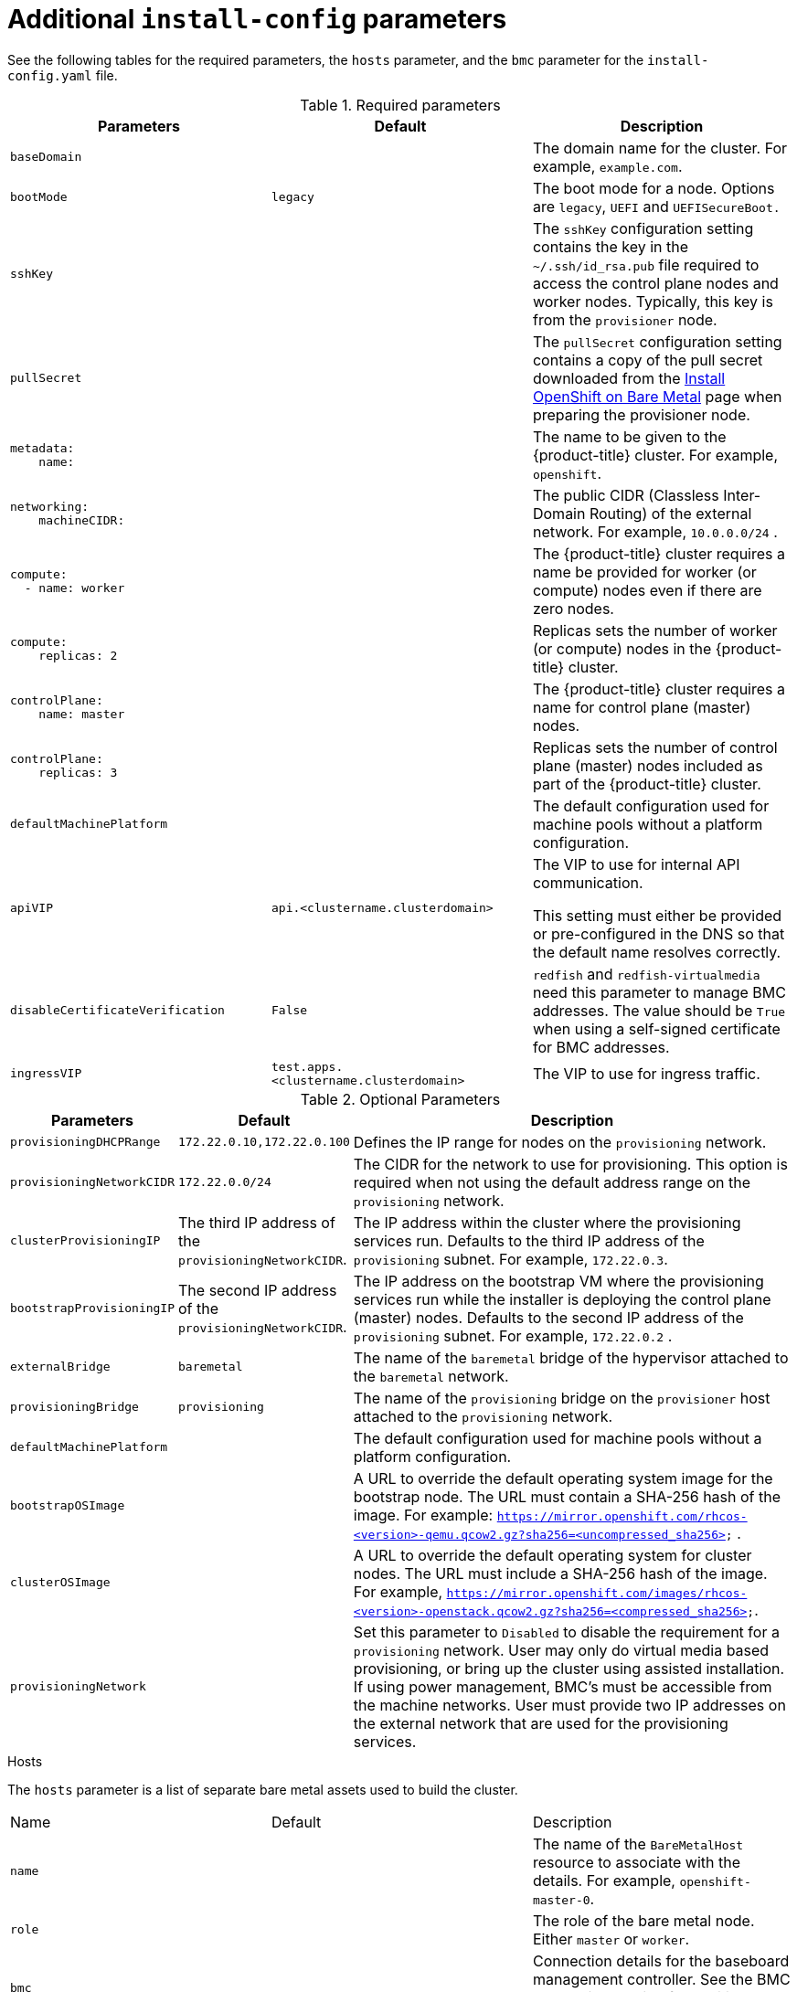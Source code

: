 // Module included in the following assemblies:
//
// * installing/installing_bare_metal_ipi/ztp-for-factory-installation-workflow.adoc

[id="additional-install-config-parameters_{context}"]
= Additional `install-config` parameters

See the following tables for the required parameters, the `hosts` parameter,
and the `bmc` parameter for the `install-config.yaml` file.

.Required parameters
|===
|Parameters |Default |Description


| [[basedomain]] `baseDomain`
|
| The domain name for the cluster. For example, `example.com`.

| [[bootmode]] `bootMode`
| `legacy`
| The boot mode for a node. Options are `legacy`, `UEFI` and `UEFISecureBoot.`

| [[sshkey]] `sshKey`
|
| The `sshKey` configuration setting contains the key in the `~/.ssh/id_rsa.pub` file required to access the control plane nodes and worker nodes. Typically, this key is from the `provisioner` node.

| [[pullsecret]] `pullSecret`
|
| The `pullSecret` configuration setting contains a copy of the pull secret downloaded from the link:https://cloud.redhat.com/openshift/install/metal/user-provisioned[Install OpenShift on Bare Metal] page when preparing the provisioner node.


a|[[metadataname]]
----
metadata:
    name:
----
|
|The name to be given to the {product-title} cluster. For example, `openshift`.


a|[[machinecidr]]
----
networking:
    machineCIDR:
----
|
|The public CIDR (Classless Inter-Domain Routing) of the external network. For example, `10.0.0.0/24`
ifdef::upstream[]
ifeval::[{product-version} >= 4.5]
or `2620:52:0:1302::/64`
endif::[]
endif::[]
.

a|[[workername]]
----
compute:
  - name: worker
----
|
|The {product-title} cluster requires a name be provided for worker (or compute) nodes even if there are zero nodes.


a|[[computereplicas]]
----
compute:
    replicas: 2
----
|
|Replicas sets the number of worker (or compute) nodes in the {product-title} cluster.


a|[[controlplanename]]
----
controlPlane:
    name: master
----
|
|The {product-title} cluster requires a name for control plane (master) nodes.


a|[[controlplanereplicas]]
----
controlPlane:
    replicas: 3
----
|
|Replicas sets the number of control plane (master) nodes included as part of the {product-title} cluster.

ifeval::[{product-version} >= 4.4]
a| [[provisioningNetworkInterface]]`provisioningNetworkInterface` |  | The name of the network interface on control plane nodes connected to the
provisioning network.
endif::[]


| `defaultMachinePlatform` | | The default configuration used for machine pools without a platform configuration.

| [[apivip]]`apiVIP` | `api.<clustername.clusterdomain>` | The VIP to use for internal API communication.

This setting must either be provided or pre-configured in the DNS so that the
default name resolves correctly.

| `disableCertificateVerification` | `False` | `redfish` and `redfish-virtualmedia` need this parameter to manage BMC addresses. The value should be `True` when using a self-signed certificate for BMC addresses.

| [[ingressvip]]`ingressVIP` | `test.apps.<clustername.clusterdomain>` | The VIP to use for ingress traffic.

ifeval::[{product-version} < 4.5]
Provide this setting or pre-configure it in the DNS so that the default name resolves correctly.
|[[dnsVIP]]`dnsVIP` | | The VIP to use for internal DNS communication.

This setting has no default and must always be provided.
endif::[]

|===


[cols="1,1,3", options="header"]
.Optional Parameters
|===
|Parameters
|Default
|Description


ifeval::[{product-version} > 4.3]
ifeval::[{product-version} < 4.6]
|`provisioningDHCPExternal`
| false
|Defines if the installer uses an external DHCP or the provisioner node DHCP.
endif::[]
endif::[]

|`provisioningDHCPRange`
|`172.22.0.10,172.22.0.100`
|Defines the IP range for nodes on the `provisioning` network.

a|`provisioningNetworkCIDR`
|`172.22.0.0/24`
|The CIDR for the network to use for provisioning. This option is required when not using the default address range on the `provisioning` network.

|`clusterProvisioningIP`
|The third IP address of the `provisioningNetworkCIDR`.
|The IP address within the cluster where the provisioning services run. Defaults to the third IP address of the `provisioning` subnet. For example, `172.22.0.3`.

|`bootstrapProvisioningIP`
|The second IP address of the `provisioningNetworkCIDR`.
|The IP address on the bootstrap VM where the provisioning services run while the installer is deploying the control plane (master) nodes. Defaults to the second IP address of the `provisioning` subnet. For example, `172.22.0.2`
ifeval::[{product-version} >= 4.5]
or `2620:52:0:1307::2`
endif::[]
.

ifeval::[{product-version} == 4.6]
Set this parameter to an available IP address on the `baremetal` network when the `provisioningNetwork` configuration setting is set to `Disabled`.
endif::[]

| `externalBridge`
| `baremetal`
| The name of the `baremetal` bridge of the hypervisor attached to the `baremetal` network.

| `provisioningBridge`
| `provisioning`
| The name of the `provisioning` bridge on the `provisioner` host attached to the `provisioning` network.

| `defaultMachinePlatform`
|
| The default configuration used for machine pools without a platform configuration.

| `bootstrapOSImage`
|
| A URL to override the default operating system image for the bootstrap node. The URL must contain a SHA-256 hash of the image. For example:
`https://mirror.openshift.com/rhcos-<version>-qemu.qcow2.gz?sha256=<uncompressed_sha256>`
ifdef::upstream[]
ifeval::[{product-version} >= 4.5]
 or  `http://[2620:52:0:1307::1]/rhcos-<version>-qemu.x86_64.qcow2.gz?sha256=<uncompressed_sha256>`
endif::[]
endif::[]
.

| `clusterOSImage`
|
| A URL to override the default operating system for cluster nodes. The URL must include a SHA-256 hash of the image. For example,  `https://mirror.openshift.com/images/rhcos-<version>-openstack.qcow2.gz?sha256=<compressed_sha256>`.


| `provisioningNetwork`
|
| Set this parameter to `Disabled` to disable the requirement for a `provisioning` network. User may only do virtual media based provisioning, or bring up the cluster using assisted installation. If using power management, BMC's must be accessible from the machine networks. User must provide two IP addresses on the external network that are used for the provisioning services.
ifeval::[{product-version} >= 4.6]
Set this parameter to `Managed`, which is the default, to fully manage the provisioning network, including DHCP, TFTP, and so on.

Set this parameter to `Unmanaged` to still enable the provisioning network but take care of manual configuration of DHCP. Virtual media provisioning is recommended but PXE is still available if required.
endif::[]

ifeval::[{product-version} == 4.6]
| `provisioningHostIP`
|
| Set this parameter to an available IP address on the `baremetal` network when the `provisioningNetwork` configuration setting is set to `Disabled`.
endif::[]

ifeval::[{product-version} > 4.4]
| `httpProxy`
|
| Set this parameter to the appropriate HTTP proxy used within your environment.

| `httpsProxy`
|
| Set this parameter to the appropriate HTTPS proxy used within your environment.

| `noProxy`
|
| Set this parameter to the appropriate list of exclusions for proxy usage within your environment.
endif::[]

|===

[id="hoststable"]
.Hosts

The `hosts` parameter is a list of separate bare metal assets used to build the cluster.

|===
|Name |Default |Description
| [[name]]`name`
|
| The name of the `BareMetalHost` resource to associate with the details. For example, `openshift-master-0`.


| [[role]]`role`
|
| The role of the bare metal node. Either `master` or `worker`.


| `bmc`
|
| Connection details for the baseboard management controller. See the BMC addressing section for additional details.


| [[bootMACAddress]]`bootMACAddress`
|
| The MAC address of the NIC the host will use to boot on the `provisioning`  network.

ifeval::[{product-version} < 4.6]
| [[hardwareProfile]]`hardwareProfile`
| `default`
| This parameter exposes the device name that the installer attempts to deploy the {product-title} cluster for the control plane and worker nodes. The value defaults to `default` for control plane nodes and `unknown` for worker nodes. The list of profiles includes: `default`, `libvirt`, `dell`, `dell-raid`, and `openstack`. The `default` parameter attempts to install on `/dev/sda` of the {product-title} cluster nodes.
endif::[]
|===
